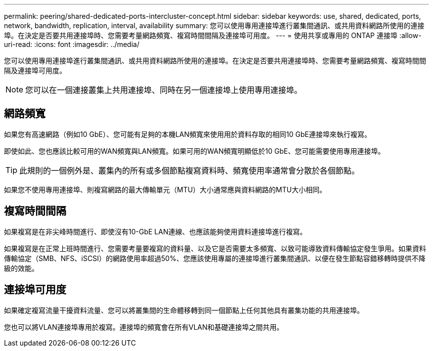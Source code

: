 ---
permalink: peering/shared-dedicated-ports-intercluster-concept.html 
sidebar: sidebar 
keywords: use, shared, dedicated, ports, network, bandwidth, replication, interval, availability 
summary: 您可以使用專用連接埠進行叢集間通訊、或共用資料網路所使用的連接埠。在決定是否要共用連接埠時、您需要考量網路頻寬、複寫時間間隔及連接埠可用度。 
---
= 使用共享或專用的 ONTAP 連接埠
:allow-uri-read: 
:icons: font
:imagesdir: ../media/


[role="lead"]
您可以使用專用連接埠進行叢集間通訊、或共用資料網路所使用的連接埠。在決定是否要共用連接埠時、您需要考量網路頻寬、複寫時間間隔及連接埠可用度。

[NOTE]
====
您可以在一個連接叢集上共用連接埠、同時在另一個連接埠上使用專用連接埠。

====


== 網路頻寬

如果您有高速網路（例如10 GbE）、您可能有足夠的本機LAN頻寬來使用用於資料存取的相同10 GbE連接埠來執行複寫。

即使如此、您也應該比較可用的WAN頻寬與LAN頻寬。如果可用的WAN頻寬明顯低於10 GbE、您可能需要使用專用連接埠。

[TIP]
====
此規則的一個例外是、叢集內的所有或多個節點複寫資料時、頻寬使用率通常會分散於各個節點。

====
如果您不使用專用連接埠、則複寫網路的最大傳輸單元（MTU）大小通常應與資料網路的MTU大小相同。



== 複寫時間間隔

如果複寫是在非尖峰時間進行、即使沒有10-GbE LAN連線、也應該能夠使用資料連接埠進行複寫。

如果複寫是在正常上班時間進行、您需要考量要複寫的資料量、以及它是否需要太多頻寬、以致可能導致資料傳輸協定發生爭用。如果資料傳輸協定（SMB、NFS、iSCSI）的網路使用率超過50%、您應該使用專屬的連接埠進行叢集間通訊、以便在發生節點容錯移轉時提供不降級的效能。



== 連接埠可用度

如果確定複寫流量干擾資料流量、您可以將叢集間的生命體移轉到同一個節點上任何其他具有叢集功能的共用連接埠。

您也可以將VLAN連接埠專用於複寫。連接埠的頻寬會在所有VLAN和基礎連接埠之間共用。
